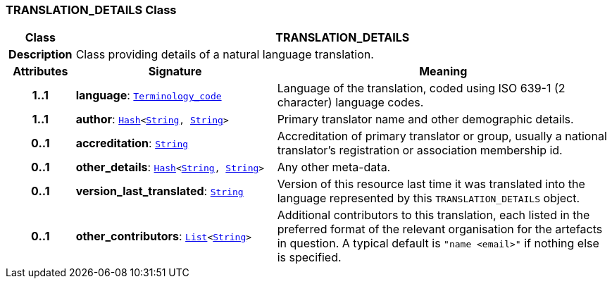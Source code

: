 === TRANSLATION_DETAILS Class

[cols="^1,3,5"]
|===
h|*Class*
2+^h|*TRANSLATION_DETAILS*

h|*Description*
2+a|Class providing details of a natural language translation.

h|*Attributes*
^h|*Signature*
^h|*Meaning*

h|*1..1*
|*language*: `link:/releases/BASE/{base_release}/foundation_types.html#_terminology_code_class[Terminology_code^]`
a|Language of the translation, coded using ISO 639-1 (2 character) language codes.

h|*1..1*
|*author*: `link:/releases/BASE/{base_release}/foundation_types.html#_hash_class[Hash^]<link:/releases/BASE/{base_release}/foundation_types.html#_string_class[String^], link:/releases/BASE/{base_release}/foundation_types.html#_string_class[String^]>`
a|Primary translator name and other demographic details.

h|*0..1*
|*accreditation*: `link:/releases/BASE/{base_release}/foundation_types.html#_string_class[String^]`
a|Accreditation of primary translator or group, usually a national translator's registration or association membership id.

h|*0..1*
|*other_details*: `link:/releases/BASE/{base_release}/foundation_types.html#_hash_class[Hash^]<link:/releases/BASE/{base_release}/foundation_types.html#_string_class[String^], link:/releases/BASE/{base_release}/foundation_types.html#_string_class[String^]>`
a|Any other meta-data.

h|*0..1*
|*version_last_translated*: `link:/releases/BASE/{base_release}/foundation_types.html#_string_class[String^]`
a|Version of this resource last time it was translated into the language represented by this `TRANSLATION_DETAILS` object.

h|*0..1*
|*other_contributors*: `link:/releases/BASE/{base_release}/foundation_types.html#_list_class[List^]<link:/releases/BASE/{base_release}/foundation_types.html#_string_class[String^]>`
a|Additional contributors to this translation, each listed in the preferred format of the relevant organisation for the artefacts in question. A typical default is `"name <email>"` if nothing else is specified.
|===
